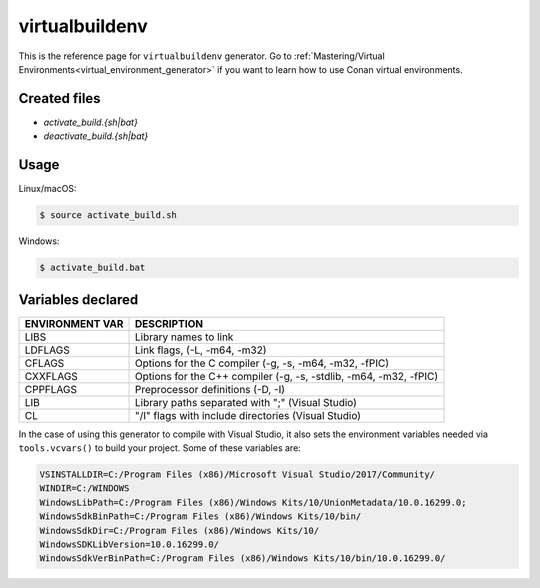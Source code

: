 .. _virtualbuildenv_generator:

virtualbuildenv
===============

.. container:: out_reference_box

    This is the reference page for ``virtualbuildenv`` generator.
    Go to :ref:`Mastering/Virtual Environments<virtual_environment_generator>` if you want to learn
    how to use Conan virtual environments.

Created files
-------------

- *activate_build.{sh|bat}*
- *deactivate_build.{sh|bat}*

Usage
-----

Linux/macOS:

.. code-block:: bash

    $ source activate_build.sh

Windows:

.. code-block:: bash

    $ activate_build.bat

Variables declared
------------------

+--------------------+---------------------------------------------------------------------+
| ENVIRONMENT VAR    | DESCRIPTION                                                         |
+====================+=====================================================================+
| LIBS               | Library names to link                                               |
+--------------------+---------------------------------------------------------------------+
| LDFLAGS            | Link flags, (-L, -m64, -m32)                                        |
+--------------------+---------------------------------------------------------------------+
| CFLAGS             | Options for the C compiler (-g, -s, -m64, -m32, -fPIC)              |
+--------------------+---------------------------------------------------------------------+
| CXXFLAGS           | Options for the C++ compiler (-g, -s, -stdlib, -m64, -m32, -fPIC)   |
+--------------------+---------------------------------------------------------------------+
| CPPFLAGS           | Preprocessor definitions (-D, -I)                                   |
+--------------------+---------------------------------------------------------------------+
| LIB                | Library paths separated with ";"     (Visual Studio)                |
+--------------------+---------------------------------------------------------------------+
| CL                 | "/I" flags with include directories   (Visual Studio)               |
+--------------------+---------------------------------------------------------------------+


In the case of using this generator to compile with Visual Studio, it also sets the environment
variables needed via ``tools.vcvars()`` to build your project. Some of these variables are:

.. code-block:: bash

    VSINSTALLDIR=C:/Program Files (x86)/Microsoft Visual Studio/2017/Community/
    WINDIR=C:/WINDOWS
    WindowsLibPath=C:/Program Files (x86)/Windows Kits/10/UnionMetadata/10.0.16299.0;
    WindowsSdkBinPath=C:/Program Files (x86)/Windows Kits/10/bin/
    WindowsSdkDir=C:/Program Files (x86)/Windows Kits/10/
    WindowsSDKLibVersion=10.0.16299.0/
    WindowsSdkVerBinPath=C:/Program Files (x86)/Windows Kits/10/bin/10.0.16299.0/

